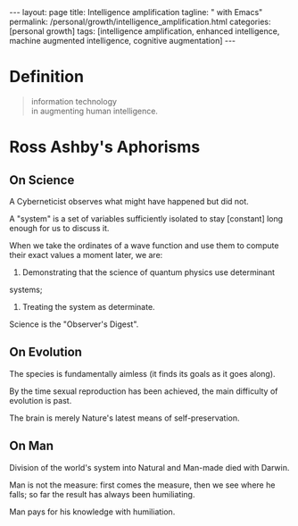 #+BEGIN_EXPORT html
---
layout: page
title: Intelligence amplification
tagline: " with Emacs"
permalink: /personal/growth/intelligence_amplification.html
categories: [personal growth]
tags: [intelligence amplification, enhanced intelligence, machine augmented intelligence, cognitive
augmentation]
---
#+END_EXPORT

#+STARTUP: showall indent
#+OPTIONS: tags:nil num:nil todo:nil pri:nil \n:nil @:t ::t |:t ^:{} _:{} *:t
#+TOC: headlines 2
#+PROPERTY:header-args :results output :exports both :eval no-export
#+CATEGORY: IntAmp
#+TODO: RAW INIT TODO ACTIVE | MAYBE DONE CLOSED

* Definition

#+begin_quote
#+begin_verse
information technology
in augmenting human intelligence.
#+end_verse
#+end_quote

* Ross Ashby's Aphorisms                                       :quotes:Ashby:
:PROPERTIES:
:CATEGORY: Ashby's Aphorisms
:END:

** On Science                                                      :science:

A Cyberneticist observes what might have happened but did not.

A "system" is a set of variables sufficiently isolated to stay
[constant] long enough for us to discuss it.

When we take the ordinates of a wave function and use them to compute
their exact values a moment later, we are:
 1. Demonstrating that the science of quantum physics use determinant
 systems;
 2. Treating the system as determinate.

Science is the "Observer's Digest".

** On Evolution                                                  :evolution:

The species is fundamentally aimless (it finds its goals as it goes along). 

By the time sexual reproduction has been achieved, the main difficulty
of evolution is past.

The brain is merely Nature's latest means of self-preservation.

** On Man                                                              :man:

Division of the world's system into Natural and Man-made died with Darwin. 

Man is not the measure: first comes the measure, then we see where he
falls; so far the result has always been humiliating.

Man pays for his knowledge with humiliation.

* Notes                                                      :noexport:notes:
[[https://en.wikipedia.org/wiki/W._Ross_Ashby][Ross Ashby]];
Ross Ashby [[http://www.rossashby.info/][archive]];
[[https://en.wikipedia.org/wiki/Self-organization][Self-organization]];
[[https://en.wikipedia.org/wiki/Intelligence_amplification][Intelligence-amplification]];

